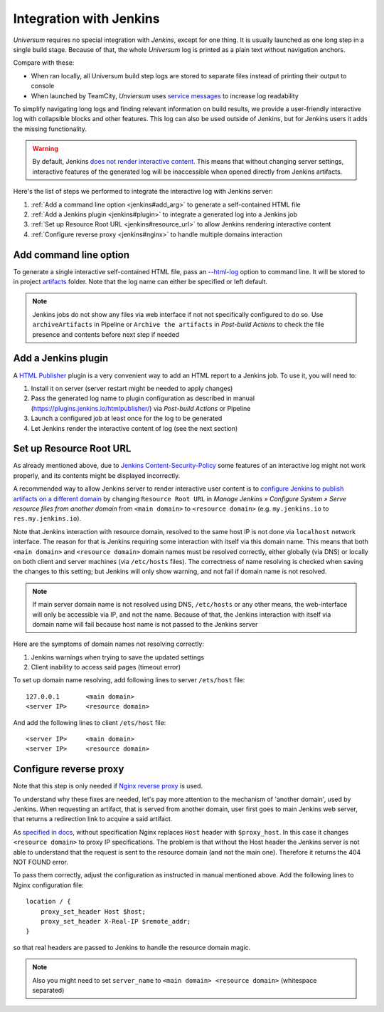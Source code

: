 Integration with Jenkins
========================

`Universum` requires no special integration with `Jenkins`, except for one thing. It is usually launched
as one long step in a single build stage. Because of that, the whole `Universum` log is printed as a plain text
without navigation anchors.

Compare with these:

* When ran locally, all Universum build step logs are stored to separate files instead of printing their
  output to console
* When launched by TeamCity, `Unviersum` uses `service messages
  <https://www.jetbrains.com/help/teamcity/service-messages.html>`__ to increase log readability

To simplify navigating long logs and finding relevant information on build results, we provide a user-friendly
interactive log with collapsible blocks and other features. This log can also be used outside of Jenkins, but
for Jenkins users it adds the missing functionality.

.. warning::

    By default, Jenkins `does not render interactive content <https://www.jenkins.io/doc/book/security/user-content/>`__.
    This means that without changing server settings, interactive features of the generated log will be
    inaccessible when opened directly from Jenkins artifacts.


Here's the list of steps we performed to integrate the interactive log with Jenkins server:

1. :ref:`Add a command line option <jenkins#add_arg>` to generate a self-contained HTML file
2. :ref:`Add a Jenkins plugin <jenkins#plugin>` to integrate a generated log into a Jenkins job
3. :ref:`Set up Resource Root URL <jenkins#resource_url>` to allow Jenkins rendering interactive content
4. :ref:`Configure reverse proxy <jenkins#nginx>` to handle multiple domains interaction


.. _jenkins#add_arg:

Add command line option
-----------------------

To generate a single interactive self-contained HTML file, pass an `--html-log <args.html#Output>`__
option to command line. It will be stored to in project `artifacts <args.html#Artifact\ collection>`__ folder.
Note that the log name can either be specified or left default.

.. note::

    Jenkins jobs do not show any files via web interface if not not specifically configured to do so. Use
    ``archiveArtifacts`` in Pipeline or ``Archive the artifacts`` in `Post-build Actions` to check the file presence
    and contents before next step if needed


.. _jenkins#plugin:

Add a Jenkins plugin
--------------------

A `HTML Publisher <https://plugins.jenkins.io/htmlpublisher/>`__ plugin is a very convenient way to add an HTML report
to a Jenkins job. To use it, you will need to:

1. Install it on server (server restart might be needed to apply changes)
2. Pass the generated log name to plugin configuration as described in manual (https://plugins.jenkins.io/htmlpublisher/)
   via `Post-build Actions` or Pipeline
3. Launch a configured job at least once for the log to be generated
4. Let Jenkins render the interactive content of log (see the next section)


.. _jenkins#resource_url:

Set up Resource Root URL
------------------------

As already mentioned above, due to `Jenkins Content-Security-Policy
<https://www.jenkins.io/doc/book/security/configuring-content-security-policy/>`__ some features of an interactive log
might not work properly, and its contents might be displayed incorrectly.

A recommended way to allow Jenkins server to render interactive user content is to `configure Jenkins to publish
artifacts on a different domain <https://www.jenkins.io/doc/book/security/user-content/#resource-root-url>`__
by changing ``Resource Root URL`` in `Manage Jenkins » Configure System » Serve resource files from another domain`
from ``<main domain>`` to ``<resource domain>`` (e.g. ``my.jenkins.io`` to ``res.my.jenkins.io``).

Note that Jenkins interaction with resource domain, resolved to the same host IP is not done via ``localhost``
network interface. The reason for that is Jenkins requiring some interaction with itself via this domain name.
This means that both ``<main domain>`` and ``<resource domain>`` domain names must be resolved correctly, either
globally (via DNS) or locally on both client and server machines (via ``/etc/hosts`` files). The correctness of
name resolving is checked when saving the changes to this setting; but Jenkins will only show warning, and not
fail if domain name is not resolved.

.. note::

    If main server domain name is not resolved using DNS, ``/etc/hosts`` or any other means, the web-interface
    will only be accessible via IP, and not the name. Because of that, the Jenkins interaction with itself
    via domain name will fail because host name is not passed to the Jenkins server

Here are the symptoms of domain names not resolving correctly:

1. Jenkins warnings when trying to save the updated settings
2. Client inability to access said pages (timeout error)

To set up domain name resolving, add following lines to server ``/ets/host`` file::

    127.0.0.1       <main domain>
    <server IP>     <resource domain>

And add the following lines to client ``/ets/host`` file::

    <server IP>     <main domain>
    <server IP>     <resource domain>


.. _jenkins#nginx:

Configure reverse proxy
-----------------------

Note that this step is only needed if `Nginx reverse proxy
<https://docs.nginx.com/nginx/admin-guide/web-server/reverse-proxy/>`__ is used.

To understand why these fixes are needed, let's pay more attention to the mechanism of 'another domain', used by
Jenkins. When requesting an artifact, that is served from another domain, user first goes to main Jenkins web
server, that returns a redirection link to acquire a said artifact.

As `specified in docs <https://docs.nginx.com/nginx/admin-guide/web-server/reverse-proxy/#passing-request-headers>`__,
without specification Nginx replaces ``Host`` header with ``$proxy_host``. In this case it changes
``<resource domain>`` to proxy IP specifications. The problem is that without the Host header the Jenkins server
is not able to understand that the request is sent to the resource domain (and not the main one). Therefore it returns
the 404 NOT FOUND error.

To pass them correctly, adjust the configuration as instructed in manual mentioned above. Add the following lines
to Nginx configuration file::

    location / {
        proxy_set_header Host $host;
        proxy_set_header X-Real-IP $remote_addr;
    }

so that real headers are passed to Jenkins to handle the resource domain magic.

.. note::

    Also you might need to set ``server_name`` to ``<main domain> <resource domain>`` (whitespace separated)
